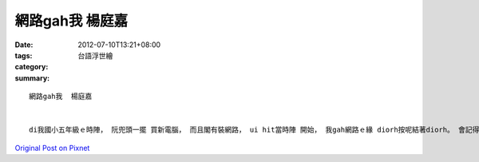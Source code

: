 網路gah我  楊庭嘉
#######################

:date: 2012-07-10T13:21+08:00
:tags: 
:category: 台語浮世繪
:summary: 


:: 

  網路gah我  楊庭嘉


  di我國小五年級ｅ時陣， 阮兜頭一擺 買新電腦， 而且閣有裝網路， ui hit當時陣 開始， 我gah網路ｅ緣 diorh按呢結著diorh。 會記得hit當時， 逐工轉去厝內 了後， 頭一件 veh做ｅ代誌 diorh是拍開電腦， 上網cue一寡GAME來sng， ui簡單ｅ網路flash遊戲 到真濟人 edang作夥sng ｅ online GAME 攏di sng gah 無暝無日， m gorh diorh因為歸工攏沉迷di網路ｅ世界， 我ｅ成績一工一工ｅ變差。 一直到有一工， bun成績ｅ時陣， 我hiong-hiong發現我只考了六十幾分nia-nia， 這對我來講真正是一個天大ｅ霹靂a， 我到hit當陣 才發覺vedang閣繼續按呢落去。 所以我diorh開始規劃 逐天上網ｅ時間， 而且減少開di sng GAMEｅ時間， 開始利用網路 去cue資料、 充實家己ｅ知識。 Zit種關係ｅ改變 連我家己 攏感覺足神奇ｅ， 後來我ｅ課業方面 ma diorh愈來愈好a， ma ho我了解， 上網ia是適度diorh好。 網路zit種物件， 是一支兩面刀， 你若是edang好好使用伊， 伊diorh會ga你dau-sann-gang足濟ｅ， 若是迷失di其中 無法渡跳出來， 你diorh會ho伊 吞食失身



`Original Post on Pixnet <http://daiqi007.pixnet.net/blog/post/37746754>`_